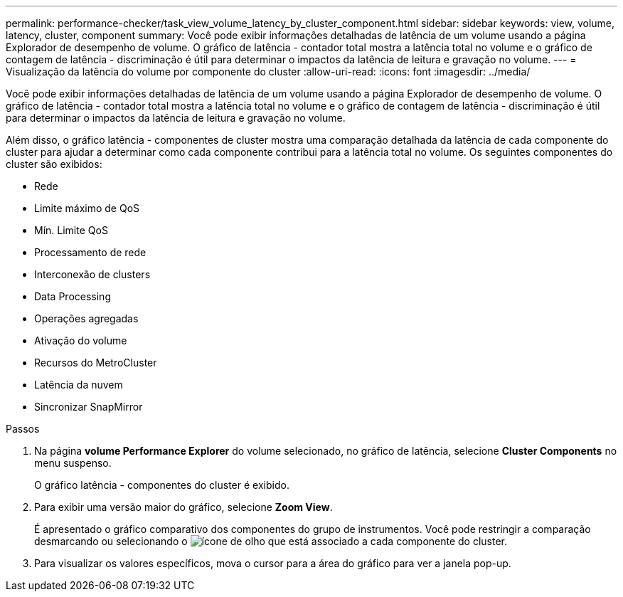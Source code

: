 ---
permalink: performance-checker/task_view_volume_latency_by_cluster_component.html 
sidebar: sidebar 
keywords: view, volume, latency, cluster, component 
summary: Você pode exibir informações detalhadas de latência de um volume usando a página Explorador de desempenho de volume. O gráfico de latência - contador total mostra a latência total no volume e o gráfico de contagem de latência - discriminação é útil para determinar o impactos da latência de leitura e gravação no volume. 
---
= Visualização da latência do volume por componente do cluster
:allow-uri-read: 
:icons: font
:imagesdir: ../media/


[role="lead"]
Você pode exibir informações detalhadas de latência de um volume usando a página Explorador de desempenho de volume. O gráfico de latência - contador total mostra a latência total no volume e o gráfico de contagem de latência - discriminação é útil para determinar o impactos da latência de leitura e gravação no volume.

Além disso, o gráfico latência - componentes de cluster mostra uma comparação detalhada da latência de cada componente do cluster para ajudar a determinar como cada componente contribui para a latência total no volume. Os seguintes componentes do cluster são exibidos:

* Rede
* Limite máximo de QoS
* Mín. Limite QoS
* Processamento de rede
* Interconexão de clusters
* Data Processing
* Operações agregadas
* Ativação do volume
* Recursos do MetroCluster
* Latência da nuvem
* Sincronizar SnapMirror


.Passos
. Na página *volume Performance Explorer* do volume selecionado, no gráfico de latência, selecione *Cluster Components* no menu suspenso.
+
O gráfico latência - componentes do cluster é exibido.

. Para exibir uma versão maior do gráfico, selecione *Zoom View*.
+
É apresentado o gráfico comparativo dos componentes do grupo de instrumentos. Você pode restringir a comparação desmarcando ou selecionando o image:../media/eye_icon.gif["ícone de olho"] que está associado a cada componente do cluster.

. Para visualizar os valores específicos, mova o cursor para a área do gráfico para ver a janela pop-up.

